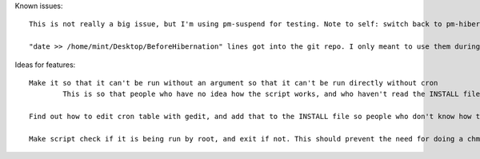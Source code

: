 Known issues::

	This is not really a big issue, but I'm using pm-suspend for testing. Note to self: switch back to pm-hibernate when releasing

	"date >> /home/mint/Desktop/BeforeHibernation" lines got into the git repo. I only meant to use them during testing. Get rid of them

Ideas for features::

	Make it so that it can't be run without an argument so that it can't be run directly without cron
		This is so that people who have no idea how the script works, and who haven't read the INSTALL file don't just run the script and say it doesn't work

	Find out how to edit cron table with gedit, and add that to the INSTALL file so people who don't know how to use vim can use gedit

	Make script check if it is being run by root, and exit if not. This should prevent the need for doing a chmod on the script, and chown already seems unnecessary, so I can remove those from the INSTALL file

